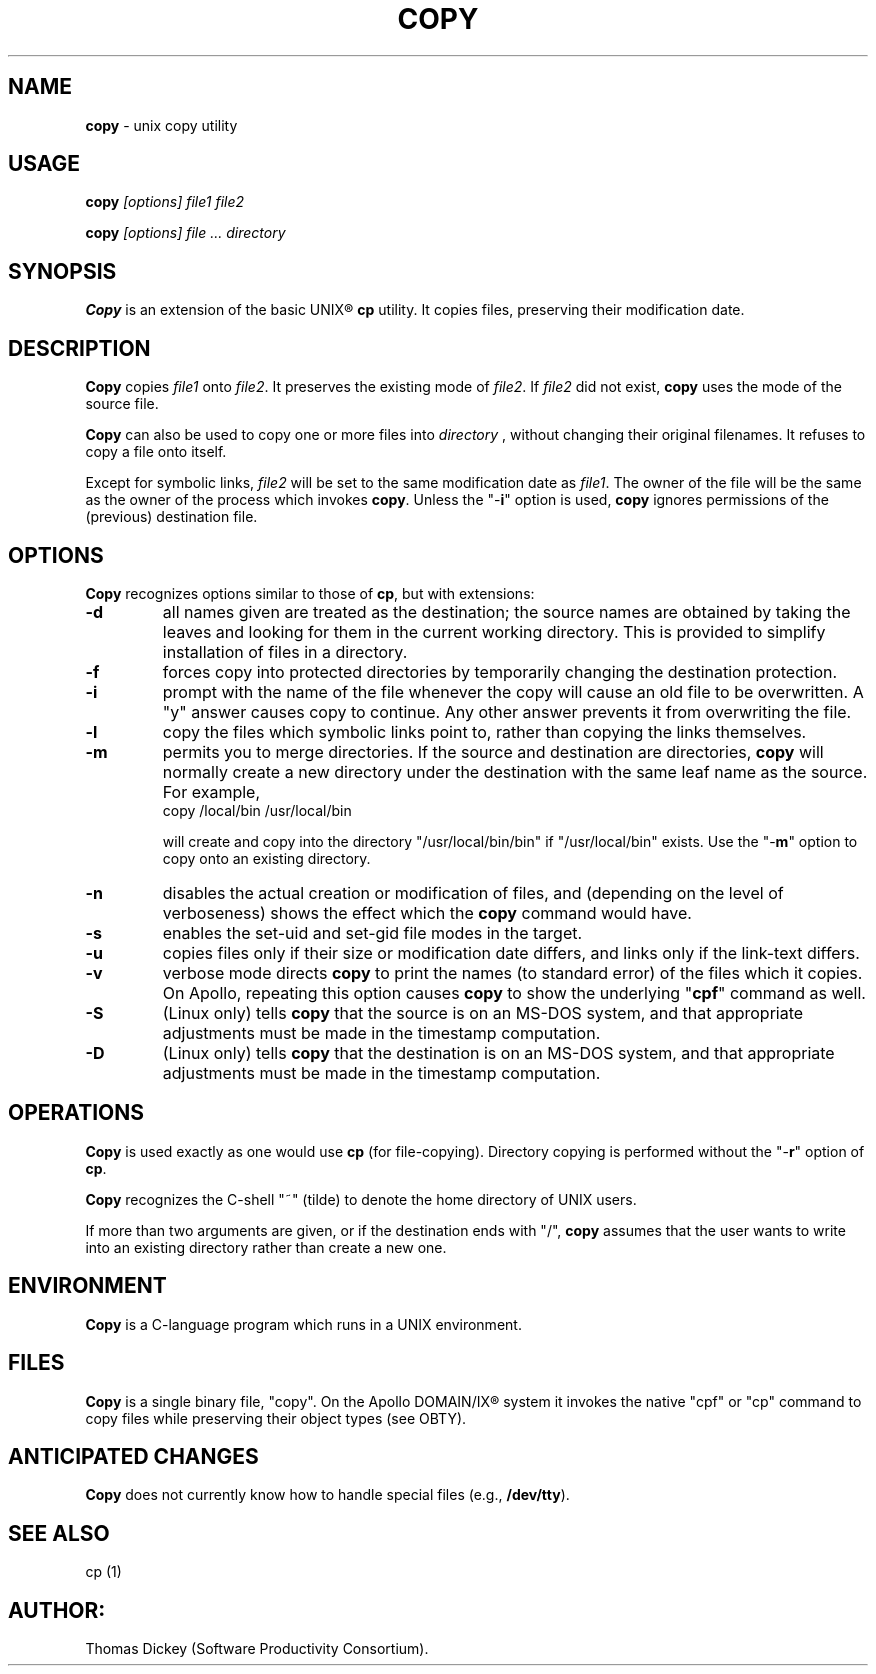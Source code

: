.\" $Id: copy.man,v 11.3 1994/06/24 00:15:46 tom Exp $
.de DS
.RS
.nf
.sp
..
.de DE
.fi
.RE
.sp .5
..
.TH COPY 1
.SH NAME
.PP
\fBcopy\fR \- unix copy utility
.SH USAGE
.PP
\fBcopy\fI [options] file1 file2
.PP
\fBcopy\fI [options] file ... directory
.SH SYNOPSIS
.PP
\fBCopy\fR is an extension of the basic UNIX\*R \fBcp\fR utility.
It copies files, preserving their modification date.
.SH DESCRIPTION
.PP
\fBCopy\fR copies \fIfile1\fR onto \fIfile2\fR.
It preserves
the existing mode of \fIfile2\fR.
If \fIfile2\fR did not
exist, \fBcopy\fR uses the mode of the source file.
.PP
\fBCopy\fR can also be used to copy one or more files into \fIdirectory
\fR, without changing their original filenames.
It refuses to copy
a file onto itself.
.PP
Except for symbolic links, \fIfile2\fR will be set to
the same modification date as \fIfile1\fR.
The owner of the file
will be the same as the owner of the process which invokes \fBcopy\fR.
Unless the "\-\fBi\fR" option is used, \fBcopy\fR ignores
permissions of the (previous) destination file.
.SH OPTIONS
.PP
\fBCopy\fR recognizes options similar to those of \fBcp\fR,
but with extensions:
.TP
.B \-d
all names given are treated as the destination; the
source names are obtained by taking the leaves and looking for them
in the current working directory.
This is provided to simplify installation
of files in a directory.
.TP
.B \-f
forces copy into protected directories by temporarily changing the
destination protection.
.TP
.B \-i
prompt with the name of the file whenever the copy
will cause an old file to be overwritten.
A "y" answer causes
copy to continue.
Any other answer prevents it from overwriting the
file.
.TP
.B \-l
copy the files which symbolic links point to, rather
than copying the links themselves.
.TP
.B \-m
permits you to merge directories.
If the source
and destination are directories, \fBcopy\fR will normally create
a new directory under the destination with the same leaf name as the
source.
For example,
.RS
.DS
copy /local/bin /usr/local/bin
.DE
.PP
will create and copy into the directory "/usr/local/bin/bin"
if "/usr/local/bin" exists.
Use the "\-\fBm\fR" option
to copy onto an existing directory.
.RE
.TP
.B \-n
disables the actual creation or modification
of files, and (depending on the level of verboseness) shows the effect
which the \fBcopy\fR command would have.
.TP
.B \-s
enables the set-uid and set-gid file modes in
the target.
.TP
.B \-u
copies files only if their size or modification date differs,
and links only if the link-text differs.
.TP
.B \-v
verbose mode directs \fBcopy\fR to print the
names (to standard error) of the files which it copies.
On Apollo,
repeating this option causes \fBcopy\fR to show the underlying
"\fBcpf\fR" command as well.
.TP
.B \-S
(Linux only) tells \fBcopy\fR that the source is on an MS-DOS system, and
that appropriate adjustments must be made in the timestamp computation.
.TP
.B \-D
(Linux only) tells \fBcopy\fR that the destination is on an MS-DOS system, and
that appropriate adjustments must be made in the timestamp computation.
.SH OPERATIONS
.PP
\fBCopy\fR is used exactly as one would use \fBcp\fR (for
file-copying).
Directory copying is performed without the "\-\fBr\fR"
option of \fBcp\fR.
.PP
\fBCopy\fR recognizes the C-shell "~" (tilde) to denote the
home directory of UNIX users.
.PP
If more than two arguments are given, or if the destination ends with
"/", \fBcopy\fR assumes that the user wants to write into an
existing directory rather than create a new one.
.SH ENVIRONMENT
.PP
\fBCopy\fR is a C-language program which runs in a UNIX environment.
.SH FILES
.PP
\fBCopy\fR is a single binary file, "copy".
On the Apollo DOMAIN/IX\*R system it invokes the
native "cpf" or "cp" command to copy files
while preserving their object types (see OBTY).
.SH ANTICIPATED CHANGES
.PP
\fBCopy\fR does not currently know how to handle special files
(e.g., \fB/dev/tty\fR).
.SH SEE ALSO
.PP
cp\ (1)
.SH AUTHOR:
.PP
Thomas Dickey (Software Productivity Consortium).
